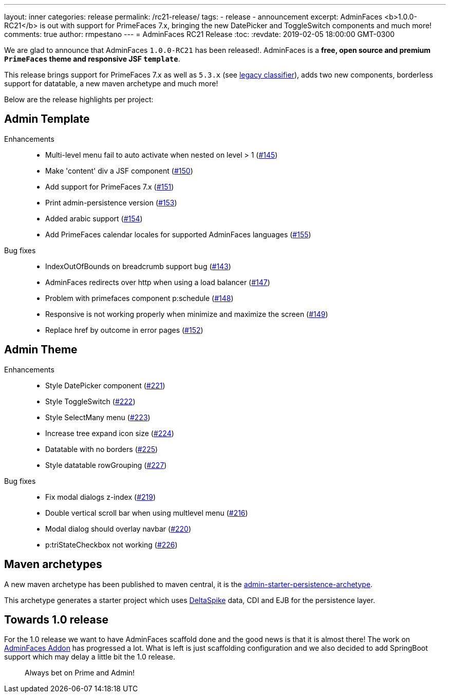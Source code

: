 ---
layout: inner
categories: release
permalink: /rc21-release/
tags:
- release
- announcement
excerpt: AdminFaces <b>1.0.0-RC21</b> is out with support for PrimeFaces 7.x, bringing the new DatePicker and ToggleSwitch components and much more!
comments: true
author: rmpestano
---
= AdminFaces RC21 Release
:toc:
:revdate: 2019-02-05 18:00:00 GMT-0300

We are glad to announce that AdminFaces `1.0.0-RC21` has been released!. AdminFaces is a *free, open source and premium `PrimeFaces` theme and responsive JSF `template`*.

This release brings support for PrimeFaces 7.x as well as `5.3.x` (see https://adminfaces.github.io/site/docs/latest/#legacy_classifier[legacy classifier^]), adds two new components, borderless support for datatable, a new maven archetype and much more!

 
Below are the release highlights per project:


== Admin Template

Enhancements:: 
* Multi-level menu fail to auto activate when nested on level > 1 (https://github.com/adminfaces/admin-template/issues/145[#145^])
* Make 'content' div a JSF component (https://github.com/adminfaces/admin-template/issues/150[#150^])
* Add support for PrimeFaces 7.x (https://github.com/adminfaces/admin-template/issues/151[#151^])
* Print admin-persistence version (https://github.com/adminfaces/admin-template/issues/153[#153^])
* Added arabic support (https://github.com/adminfaces/admin-template/issues/154[#154^])
* Add PrimeFaces calendar locales for supported AdminFaces languages (https://github.com/adminfaces/admin-template/issues/155[#155^])

Bug fixes:: 
* IndexOutOfBounds on breadcrumb support bug (https://github.com/adminfaces/admin-template/issues/143[#143^])
* AdminFaces redirects over http when using a load balancer (https://github.com/adminfaces/admin-template/issues/147[#147^])
* Problem with primefaces component p:schedule (https://github.com/adminfaces/admin-template/pull/148[#148^])
* Responsive is not working properly when minimize and maximize the screen (https://github.com/adminfaces/admin-template/pull/149[#149^])
* Replace href by outcome in error pages (https://github.com/adminfaces/admin-template/issues/152[#152^])
 

== Admin Theme
 
 Enhancements:: 
 * Style DatePicker component (https://github.com/adminfaces/admin-theme/issues/221[#221]) 
 * Style ToggleSwitch (https://github.com/adminfaces/admin-theme/issues/222[#222]) 
 * Style SelectMany menu (https://github.com/adminfaces/admin-theme/issues/223[#223]) 
 * Increase tree expand icon size (https://github.com/adminfaces/admin-theme/issues/224[#224]) 
 * Datatable with no borders (https://github.com/adminfaces/admin-theme/issues/225[#225]) 
 * Style datatable rowGrouping (https://github.com/adminfaces/admin-theme/issues/227[#227]) 
 
 Bug fixes:: 
* Fix modal dialogs z-index (https://github.com/adminfaces/admin-theme/issues/219[#219]) 
* Double vertical scroll bar when using multlevel menu (https://github.com/adminfaces/admin-theme/issues/216[#216^])
* Modal dialog should overlay navbar (https://github.com/adminfaces/admin-theme/issues/220[#220]) 
* p:triStateCheckbox not working (https://github.com/adminfaces/admin-theme/issues/226[#226]) 


== Maven archetypes

A new maven archetype has been published to maven central, it is the https://github.com/adminfaces/admin-starter-persistence-archetype[admin-starter-persistence-archetype^].

This archetype generates a starter project which uses https://deltaspike.apache.org/[DeltaSpike^] data, CDI and EJB for the persistence layer.

== Towards 1.0 release

For the 1.0 release we want to have AdminFaces scaffold done and the good news is that it is almost there! The work on https://github.com/adminfaces/admin-addon[AdminFaces Addon^] has progressed a lot. What is left is just scaffolding configuration and we also decided to add SpringBoot support which may delay a little bit the 1.0 release.


[quote]
Always bet on Prime and Admin!  
